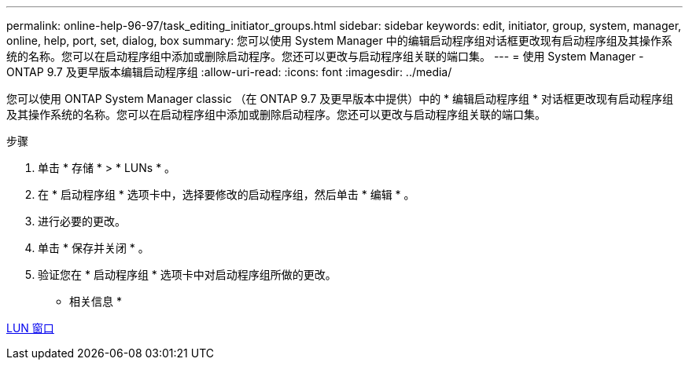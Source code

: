 ---
permalink: online-help-96-97/task_editing_initiator_groups.html 
sidebar: sidebar 
keywords: edit, initiator, group, system, manager, online, help, port, set, dialog, box 
summary: 您可以使用 System Manager 中的编辑启动程序组对话框更改现有启动程序组及其操作系统的名称。您可以在启动程序组中添加或删除启动程序。您还可以更改与启动程序组关联的端口集。 
---
= 使用 System Manager - ONTAP 9.7 及更早版本编辑启动程序组
:allow-uri-read: 
:icons: font
:imagesdir: ../media/


[role="lead"]
您可以使用 ONTAP System Manager classic （在 ONTAP 9.7 及更早版本中提供）中的 * 编辑启动程序组 * 对话框更改现有启动程序组及其操作系统的名称。您可以在启动程序组中添加或删除启动程序。您还可以更改与启动程序组关联的端口集。

.步骤
. 单击 * 存储 * > * LUNs * 。
. 在 * 启动程序组 * 选项卡中，选择要修改的启动程序组，然后单击 * 编辑 * 。
. 进行必要的更改。
. 单击 * 保存并关闭 * 。
. 验证您在 * 启动程序组 * 选项卡中对启动程序组所做的更改。


* 相关信息 *

xref:reference_luns_window.adoc[LUN 窗口]
